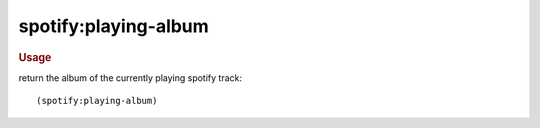 spotify:playing-album
---------------------

.. rubric:: Usage

return the album of the currently playing spotify track::

    (spotify:playing-album)
